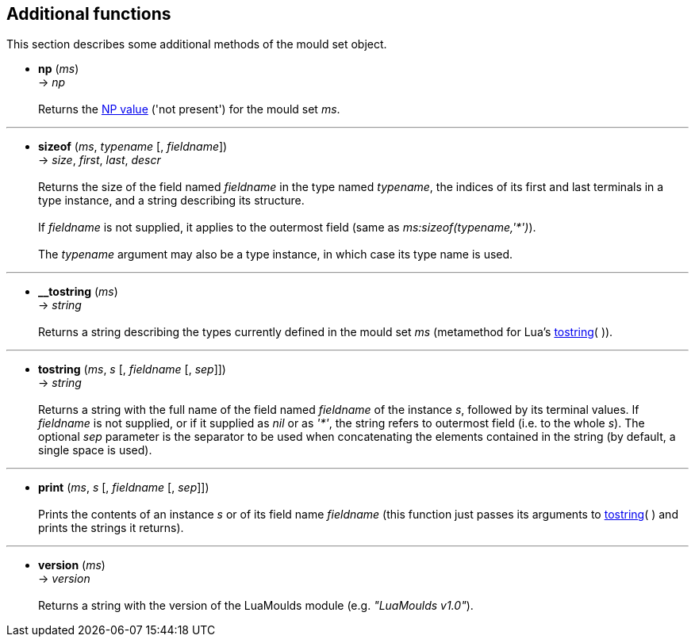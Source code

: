 == Additional functions

This section describes some additional methods of the mould set object.

[[np]]
* *np* (_ms_) +
-> _np_ +
 +
Returns the <<moulds,NP value>> ('not present') for the mould set _ms_.


'''
[[sizeof]]
* *sizeof* (_ms_, _typename_ [, _fieldname_]) +
-> _size_, _first_, _last_, _descr_ +
 +
Returns the size of the field named _fieldname_ in the type named _typename_, the
indices of its first and last terminals in a type instance, and a string describing
its structure. +
 +
If _fieldname_ is not supplied, it applies to the outermost field
(same as _ms:sizeof(typename,'*')_). +
 +
The _typename_ argument may also be a type instance, in which case its type name is
used.

'''
[[__tostring]]
* *$$__tostring$$* (_ms_) +
-> _string_ +
 +
Returns a string describing the types currently defined in the mould set _ms_ 
(metamethod for Lua's http://www.lua.org/manual/5.3/manual.html#pdf-tostring[tostring]( )).


'''
[[tostring]]
* *tostring* (_ms_, _s_ [, _fieldname_ [, _sep_]]) +
-> _string_ +
 +
Returns a string with the full name of the field named _fieldname_ of the instance _s_,
followed by its terminal values. If _fieldname_ is not supplied, or if it supplied as
_nil_ or as _'*'_, the string refers to outermost field (i.e. to the whole _s_).
The optional _sep_ parameter is the separator to be used when concatenating the elements
contained in the string (by default, a single space is used).

'''
[[print]]
* *print* (_ms_, _s_ [, _fieldname_ [, _sep_]]) +
 +
Prints the contents of an instance _s_ or of its field name _fieldname_ (this
function just passes its arguments to <<tostring, tostring>>( ) and prints the
strings it returns).

'''
[[version]]
* *version* (_ms_) +
-> _version_ +
 +
Returns a string with the version of the LuaMoulds module (e.g. _"LuaMoulds v1.0"_).

<<<
